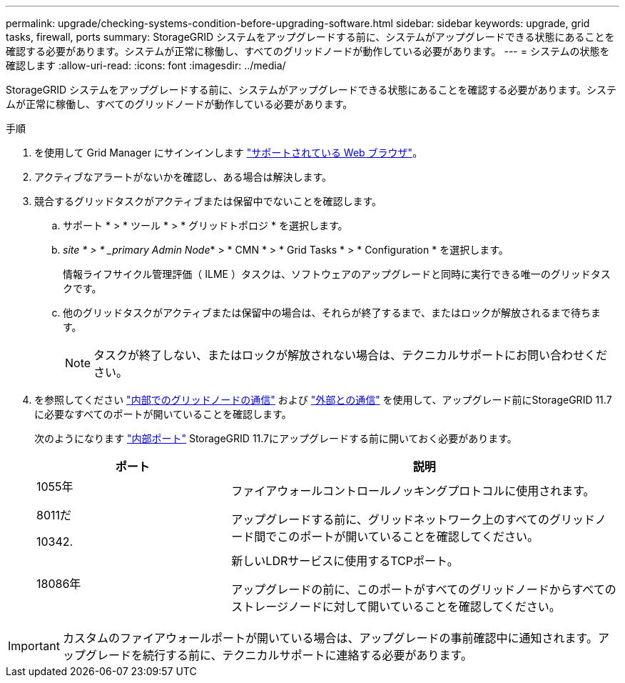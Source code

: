 ---
permalink: upgrade/checking-systems-condition-before-upgrading-software.html 
sidebar: sidebar 
keywords: upgrade, grid tasks, firewall, ports 
summary: StorageGRID システムをアップグレードする前に、システムがアップグレードできる状態にあることを確認する必要があります。システムが正常に稼働し、すべてのグリッドノードが動作している必要があります。 
---
= システムの状態を確認します
:allow-uri-read: 
:icons: font
:imagesdir: ../media/


[role="lead"]
StorageGRID システムをアップグレードする前に、システムがアップグレードできる状態にあることを確認する必要があります。システムが正常に稼働し、すべてのグリッドノードが動作している必要があります。

.手順
. を使用して Grid Manager にサインインします link:../admin/web-browser-requirements.html["サポートされている Web ブラウザ"]。
. アクティブなアラートがないかを確認し、ある場合は解決します。
. 競合するグリッドタスクがアクティブまたは保留中でないことを確認します。
+
.. サポート * > * ツール * > * グリッドトポロジ * を選択します。
.. _site * > * _primary Admin Node_* > * CMN * > * Grid Tasks * > * Configuration * を選択します。
+
情報ライフサイクル管理評価（ ILME ）タスクは、ソフトウェアのアップグレードと同時に実行できる唯一のグリッドタスクです。

.. 他のグリッドタスクがアクティブまたは保留中の場合は、それらが終了するまで、またはロックが解放されるまで待ちます。
+

NOTE: タスクが終了しない、またはロックが解放されない場合は、テクニカルサポートにお問い合わせください。



. を参照してください link:../network/internal-grid-node-communications.html["内部でのグリッドノードの通信"] および link:../network/external-communications.html["外部との通信"] を使用して、アップグレード前にStorageGRID 11.7に必要なすべてのポートが開いていることを確認します。
+
次のようになります link:../network/internal-grid-node-communications.html#storagegrid-internal-ports["内部ポート"] StorageGRID 11.7にアップグレードする前に開いておく必要があります。

+
[cols="1a,2a"]
|===
| ポート | 説明 


 a| 
1055年

8011だ

10342.
 a| 
ファイアウォールコントロールノッキングプロトコルに使用されます。

アップグレードする前に、グリッドネットワーク上のすべてのグリッドノード間でこのポートが開いていることを確認してください。



 a| 
18086年
 a| 
新しいLDRサービスに使用するTCPポート。

アップグレードの前に、このポートがすべてのグリッドノードからすべてのストレージノードに対して開いていることを確認してください。

|===



IMPORTANT: カスタムのファイアウォールポートが開いている場合は、アップグレードの事前確認中に通知されます。アップグレードを続行する前に、テクニカルサポートに連絡する必要があります。
